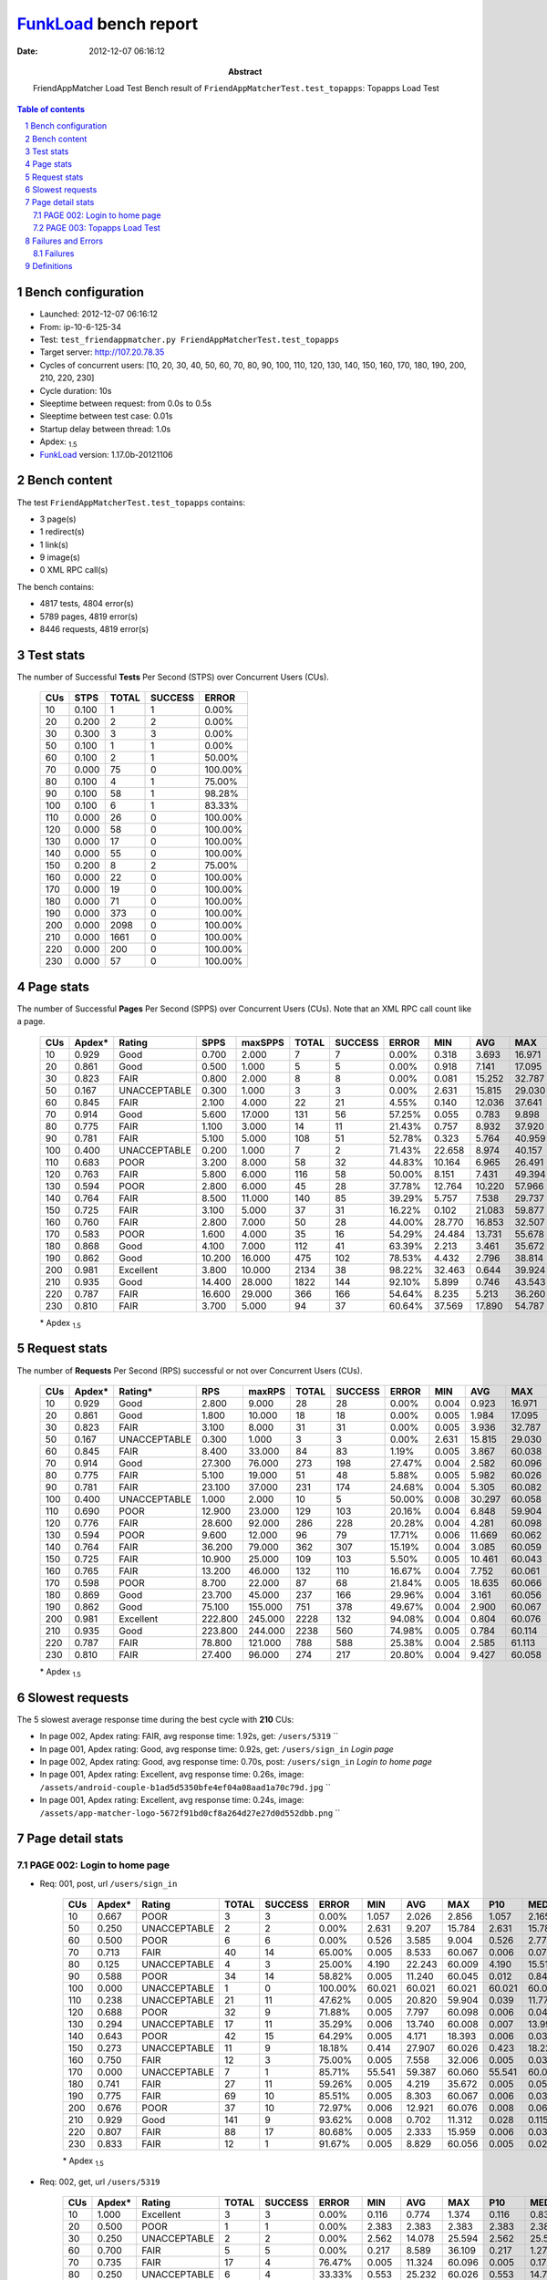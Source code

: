 ======================
FunkLoad_ bench report
======================


:date: 2012-12-07 06:16:12
:abstract: FriendAppMatcher Load Test
           Bench result of ``FriendAppMatcherTest.test_topapps``: 
           Topapps Load Test

.. _FunkLoad: http://funkload.nuxeo.org/
.. sectnum::    :depth: 2
.. contents:: Table of contents
.. |APDEXT| replace:: \ :sub:`1.5`

Bench configuration
-------------------

* Launched: 2012-12-07 06:16:12
* From: ip-10-6-125-34
* Test: ``test_friendappmatcher.py FriendAppMatcherTest.test_topapps``
* Target server: http://107.20.78.35
* Cycles of concurrent users: [10, 20, 30, 40, 50, 60, 70, 80, 90, 100, 110, 120, 130, 140, 150, 160, 170, 180, 190, 200, 210, 220, 230]
* Cycle duration: 10s
* Sleeptime between request: from 0.0s to 0.5s
* Sleeptime between test case: 0.01s
* Startup delay between thread: 1.0s
* Apdex: |APDEXT|
* FunkLoad_ version: 1.17.0b-20121106


Bench content
-------------

The test ``FriendAppMatcherTest.test_topapps`` contains: 

* 3 page(s)
* 1 redirect(s)
* 1 link(s)
* 9 image(s)
* 0 XML RPC call(s)

The bench contains:

* 4817 tests, 4804 error(s)
* 5789 pages, 4819 error(s)
* 8446 requests, 4819 error(s)


Test stats
----------

The number of Successful **Tests** Per Second (STPS) over Concurrent Users (CUs).

 .. image:: tests.png

 ================== ================== ================== ================== ==================
                CUs               STPS              TOTAL            SUCCESS              ERROR
 ================== ================== ================== ================== ==================
                 10              0.100                  1                  1             0.00%
                 20              0.200                  2                  2             0.00%
                 30              0.300                  3                  3             0.00%
                 50              0.100                  1                  1             0.00%
                 60              0.100                  2                  1            50.00%
                 70              0.000                 75                  0           100.00%
                 80              0.100                  4                  1            75.00%
                 90              0.100                 58                  1            98.28%
                100              0.100                  6                  1            83.33%
                110              0.000                 26                  0           100.00%
                120              0.000                 58                  0           100.00%
                130              0.000                 17                  0           100.00%
                140              0.000                 55                  0           100.00%
                150              0.200                  8                  2            75.00%
                160              0.000                 22                  0           100.00%
                170              0.000                 19                  0           100.00%
                180              0.000                 71                  0           100.00%
                190              0.000                373                  0           100.00%
                200              0.000               2098                  0           100.00%
                210              0.000               1661                  0           100.00%
                220              0.000                200                  0           100.00%
                230              0.000                 57                  0           100.00%
 ================== ================== ================== ================== ==================



Page stats
----------

The number of Successful **Pages** Per Second (SPPS) over Concurrent Users (CUs).
Note that an XML RPC call count like a page.

 .. image:: pages_spps.png
 .. image:: pages.png

 ================== ================== ================== ================== ================== ================== ================== ================== ================== ================== ================== ================== ================== ================== ==================
                CUs             Apdex*             Rating               SPPS            maxSPPS              TOTAL            SUCCESS              ERROR                MIN                AVG                MAX                P10                MED                P90                P95
 ================== ================== ================== ================== ================== ================== ================== ================== ================== ================== ================== ================== ================== ================== ==================
                 10              0.929               Good              0.700              2.000                  7                  7             0.00%              0.318              3.693             16.971              0.318              1.530             16.971             16.971
                 20              0.861               Good              0.500              1.000                  5                  5             0.00%              0.918              7.141             17.095              0.918              2.619             17.095             17.095
                 30              0.823               FAIR              0.800              2.000                  8                  8             0.00%              0.081             15.252             32.787              0.081             24.989             32.787             32.787
                 50              0.167       UNACCEPTABLE              0.300              1.000                  3                  3             0.00%              2.631             15.815             29.030              2.631             15.784             29.030             29.030
                 60              0.845               FAIR              2.100              4.000                 22                 21             4.55%              0.140             12.036             37.641              0.526              4.668             36.203             36.681
                 70              0.914               Good              5.600             17.000                131                 56            57.25%              0.055              0.783              9.898              0.125              0.668              6.192              7.446
                 80              0.775               FAIR              1.100              3.000                 14                 11            21.43%              0.757              8.932             37.920              4.190              9.265             15.510             37.920
                 90              0.781               FAIR              5.100              5.000                108                 51            52.78%              0.323              5.764             40.959              1.356             12.798             19.137             21.016
                100              0.400       UNACCEPTABLE              0.200              1.000                  7                  2            71.43%             22.658              8.974             40.157             22.658             40.157             40.157             40.157
                110              0.683               POOR              3.200              8.000                 58                 32            44.83%             10.164              6.965             26.491             10.857             11.838             14.279             19.489
                120              0.763               FAIR              5.800              6.000                116                 58            50.00%              8.151              7.431             49.394              8.699             12.459             23.166             34.666
                130              0.594               POOR              2.800              6.000                 45                 28            37.78%             12.764             10.220             57.966             13.485             14.699             17.316             23.155
                140              0.764               FAIR              8.500             11.000                140                 85            39.29%              5.757              7.538             29.737              7.814             11.397             17.846             18.393
                150              0.725               FAIR              3.100              5.000                 37                 31            16.22%              0.102             21.083             59.877              0.324             17.246             58.865             59.010
                160              0.760               FAIR              2.800              7.000                 50                 28            44.00%             28.770             16.853             32.507             29.040             29.775             31.616             32.006
                170              0.583               POOR              1.600              4.000                 35                 16            54.29%             24.484             13.731             55.678             25.784             26.468             55.541             55.678
                180              0.868               Good              4.100              7.000                112                 41            63.39%              2.213              3.461             35.672              2.748              4.655             34.713             34.929
                190              0.862               Good             10.200             16.000                475                102            78.53%              4.432              2.796             38.814              5.234             12.357             18.081             34.579
                200              0.981          Excellent              3.800             10.000               2134                 38            98.22%             32.463              0.644             39.924             32.706             36.641             38.820             38.970
                210              0.935               Good             14.400             28.000               1822                144            92.10%              5.899              0.746             43.543              6.688              8.768             12.478             13.655
                220              0.787               FAIR             16.600             29.000                366                166            54.64%              8.235              5.213             36.260              8.897             10.767             13.704             13.827
                230              0.810               FAIR              3.700              5.000                 94                 37            60.64%             37.569             17.890             54.787             38.766             45.234             52.208             54.570
 ================== ================== ================== ================== ================== ================== ================== ================== ================== ================== ================== ================== ================== ================== ==================

 \* Apdex |APDEXT|

Request stats
-------------

The number of **Requests** Per Second (RPS) successful or not over Concurrent Users (CUs).

 .. image:: requests_rps.png
 .. image:: requests.png

 ================== ================== ================== ================== ================== ================== ================== ================== ================== ================== ================== ================== ================== ================== ==================
                CUs             Apdex*            Rating*                RPS             maxRPS              TOTAL            SUCCESS              ERROR                MIN                AVG                MAX                P10                MED                P90                P95
 ================== ================== ================== ================== ================== ================== ================== ================== ================== ================== ================== ================== ================== ================== ==================
                 10              0.929               Good              2.800              9.000                 28                 28             0.00%              0.004              0.923             16.971              0.005              0.020              2.165              2.856
                 20              0.861               Good              1.800             10.000                 18                 18             0.00%              0.005              1.984             17.095              0.017              0.048             13.399             17.095
                 30              0.823               FAIR              3.100              8.000                 31                 31             0.00%              0.005              3.936             32.787              0.005              0.029             24.989             28.098
                 50              0.167       UNACCEPTABLE              0.300              1.000                  3                  3             0.00%              2.631             15.815             29.030              2.631             15.784             29.030             29.030
                 60              0.845               FAIR              8.400             33.000                 84                 83             1.19%              0.005              3.867             60.038              0.006              0.033              9.004             35.680
                 70              0.914               Good             27.300             76.000                273                198            27.47%              0.004              2.582             60.096              0.007              0.031              1.631              6.891
                 80              0.775               FAIR              5.100             19.000                 51                 48             5.88%              0.005              5.982             60.026              0.005              0.026             14.715             60.009
                 90              0.781               FAIR             23.100             37.000                231                174            24.68%              0.004              5.305             60.082              0.008              0.052             17.112             33.179
                100              0.400       UNACCEPTABLE              1.000              2.000                 10                  5            50.00%              0.008             30.297             60.058              0.008             40.157             60.058             60.058
                110              0.690               POOR             12.900             23.000                129                103            20.16%              0.004              6.848             59.904              0.008              0.044             14.002             59.840
                120              0.776               FAIR             28.600             92.000                286                228            20.28%              0.004              4.281             60.098              0.008              0.047             12.761             20.932
                130              0.594               POOR              9.600             12.000                 96                 79            17.71%              0.006             11.669             60.062              0.008              0.049             60.008             60.018
                140              0.764               FAIR             36.200             79.000                362                307            15.19%              0.004              3.085             60.059              0.008              0.037             11.875             17.074
                150              0.725               FAIR             10.900             25.000                109                103             5.50%              0.005             10.461             60.043              0.008              0.056             58.200             60.008
                160              0.765               FAIR             13.200             46.000                132                110            16.67%              0.004              7.752             60.061              0.008              0.036             29.848             31.416
                170              0.598               POOR              8.700             22.000                 87                 68            21.84%              0.005             18.635             60.066              0.009              0.074             60.027             60.039
                180              0.869               Good             23.700             45.000                237                166            29.96%              0.004              3.161             60.056              0.005              0.026              4.804             34.513
                190              0.862               Good             75.100            155.000                751                378            49.67%              0.004              2.900             60.067              0.005              0.031              9.496             15.127
                200              0.981          Excellent            222.800            245.000               2228                132            94.08%              0.004              0.804             60.076              0.009              0.047              0.127              0.159
                210              0.935               Good            223.800            244.000               2238                560            74.98%              0.005              0.784             60.114              0.032              0.125              0.298              7.746
                220              0.787               FAIR             78.800            121.000                788                588            25.38%              0.004              2.585             61.113              0.009              0.061             11.127             13.244
                230              0.810               FAIR             27.400             96.000                274                217            20.80%              0.004              9.427             60.058              0.006              0.030             46.572             60.008
 ================== ================== ================== ================== ================== ================== ================== ================== ================== ================== ================== ================== ================== ================== ==================

 \* Apdex |APDEXT|

Slowest requests
----------------

The 5 slowest average response time during the best cycle with **210** CUs:

* In page 002, Apdex rating: FAIR, avg response time: 1.92s, get: ``/users/5319``
  ``
* In page 001, Apdex rating: Good, avg response time: 0.92s, get: ``/users/sign_in``
  `Login page`
* In page 002, Apdex rating: Good, avg response time: 0.70s, post: ``/users/sign_in``
  `Login to home page`
* In page 001, Apdex rating: Excellent, avg response time: 0.26s, image: ``/assets/android-couple-b1ad5d5350bfe4ef04a08aad1a70c79d.jpg``
  ``
* In page 001, Apdex rating: Excellent, avg response time: 0.24s, image: ``/assets/app-matcher-logo-5672f91bd0cf8a264d27e27d0d552dbb.png``
  ``

Page detail stats
-----------------


PAGE 002: Login to home page
~~~~~~~~~~~~~~~~~~~~~~~~~~~~

* Req: 001, post, url ``/users/sign_in``

     .. image:: request_002.001.png

     ================== ================== ================== ================== ================== ================== ================== ================== ================== ================== ================== ================== ==================
                    CUs             Apdex*             Rating              TOTAL            SUCCESS              ERROR                MIN                AVG                MAX                P10                MED                P90                P95
     ================== ================== ================== ================== ================== ================== ================== ================== ================== ================== ================== ================== ==================
                     10              0.667               POOR                  3                  3             0.00%              1.057              2.026              2.856              1.057              2.165              2.856              2.856
                     50              0.250       UNACCEPTABLE                  2                  2             0.00%              2.631              9.207             15.784              2.631             15.784             15.784             15.784
                     60              0.500               POOR                  6                  6             0.00%              0.526              3.585              9.004              0.526              2.777              9.004              9.004
                     70              0.713               FAIR                 40                 14            65.00%              0.005              8.533             60.067              0.006              0.072             60.033             60.060
                     80              0.125       UNACCEPTABLE                  4                  3            25.00%              4.190             22.243             60.009              4.190             15.510             60.009             60.009
                     90              0.588               POOR                 34                 14            58.82%              0.005             11.240             60.045              0.012              0.842             60.008             60.010
                    100              0.000       UNACCEPTABLE                  1                  0           100.00%             60.021             60.021             60.021             60.021             60.021             60.021             60.021
                    110              0.238       UNACCEPTABLE                 21                 11            47.62%              0.005             20.820             59.904              0.039             11.776             59.860             59.890
                    120              0.688               POOR                 32                  9            71.88%              0.005              7.797             60.098              0.006              0.043             33.538             49.394
                    130              0.294       UNACCEPTABLE                 17                 11            35.29%              0.006             13.740             60.008              0.007             13.999             23.155             60.008
                    140              0.643               POOR                 42                 15            64.29%              0.005              4.171             18.393              0.006              0.037             11.985             17.226
                    150              0.273       UNACCEPTABLE                 11                  9            18.18%              0.414             27.907             60.026              0.423             18.225             60.010             60.026
                    160              0.750               FAIR                 12                  3            75.00%              0.005              7.558             32.006              0.005              0.033             29.737             32.006
                    170              0.000       UNACCEPTABLE                  7                  1            85.71%             55.541             59.387             60.060             55.541             60.023             60.060             60.060
                    180              0.741               FAIR                 27                 11            59.26%              0.005              4.219             35.672              0.005              0.050              7.115             34.940
                    190              0.775               FAIR                 69                 10            85.51%              0.005              8.303             60.067              0.006              0.031             60.010             60.031
                    200              0.676               POOR                 37                 10            72.97%              0.006             12.921             60.076              0.008              0.061             38.292             60.021
                    210              0.929               Good                141                  9            93.62%              0.008              0.702             11.312              0.028              0.115              0.256              6.152
                    220              0.807               FAIR                 88                 17            80.68%              0.005              2.333             15.959              0.006              0.037             12.031             13.452
                    230              0.833               FAIR                 12                  1            91.67%              0.005              8.829             60.056              0.005              0.028             45.616             60.056
     ================== ================== ================== ================== ================== ================== ================== ================== ================== ================== ================== ================== ==================

     \* Apdex |APDEXT|
* Req: 002, get, url ``/users/5319``

     .. image:: request_002.002.png

     ================== ================== ================== ================== ================== ================== ================== ================== ================== ================== ================== ================== ==================
                    CUs             Apdex*             Rating              TOTAL            SUCCESS              ERROR                MIN                AVG                MAX                P10                MED                P90                P95
     ================== ================== ================== ================== ================== ================== ================== ================== ================== ================== ================== ================== ==================
                     10              1.000          Excellent                  3                  3             0.00%              0.116              0.774              1.374              0.116              0.830              1.374              1.374
                     20              0.500               POOR                  1                  1             0.00%              2.383              2.383              2.383              2.383              2.383              2.383              2.383
                     30              0.250       UNACCEPTABLE                  2                  2             0.00%              2.562             14.078             25.594              2.562             25.594             25.594             25.594
                     60              0.700               FAIR                  5                  5             0.00%              0.217              8.589             36.109              0.217              1.275             36.109             36.109
                     70              0.735               FAIR                 17                  4            76.47%              0.005             11.324             60.096              0.005              0.172             60.015             60.096
                     80              0.250       UNACCEPTABLE                  6                  4            33.33%              0.553             25.232             60.026              0.553             14.715             60.026             60.026
                     90              0.600               POOR                 15                  5            66.67%              0.005             11.255             60.049              0.006              0.110             60.026             60.049
                    110              0.625               POOR                  8                  2            75.00%              0.005             12.560             59.851              0.005              0.056             59.851             59.851
                    120              0.333       UNACCEPTABLE                  6                  2            66.67%              0.005             27.708             60.072              0.005             23.351             60.072             60.072
                    130              1.000          Excellent                  1                  0           100.00%              0.027              0.027              0.027              0.027              0.027              0.027              0.027
                    140              0.333       UNACCEPTABLE                  6                  4            33.33%              0.024              8.755             17.879              0.024             11.070             17.879             17.879
                    150              0.000       UNACCEPTABLE                  5                  3            40.00%             14.151             49.804             60.043             14.151             57.878             60.043             60.043
                    160              0.500               POOR                  4                  1            75.00%              0.029             22.488             60.024              0.029             29.848             60.024             60.024
                    170              0.000       UNACCEPTABLE                  2                  1            50.00%             24.371             42.198             60.024             24.371             60.024             60.024             60.024
                    180              0.633               POOR                 15                  8            46.67%              0.004              6.469             34.639              0.004              3.420             34.409             34.639
                    190              0.500               POOR                 12                  4            66.67%              0.006             19.048             60.052              0.008             15.127             60.028             60.052
                    200              0.818               FAIR                 11                  2            81.82%              0.033              6.384             37.215              0.082              0.104             32.120             37.215
                    210              0.773               FAIR                 11                  2            81.82%              0.045              1.917             10.071              0.047              0.157              6.930             10.071
                    220              1.000          Excellent                 11                  0           100.00%              0.005              0.025              0.050              0.006              0.023              0.045              0.050
                    230              0.000       UNACCEPTABLE                 25                 18            28.00%             37.768             49.819             60.026             40.547             46.940             60.011             60.018
     ================== ================== ================== ================== ================== ================== ================== ================== ================== ================== ================== ================== ==================

     \* Apdex |APDEXT|
* Req: 003, image, url ``/assets/app-matcher-logo-2-a3d785096dacadc48fa1385b1085c257.png``

     .. image:: request_002.003.png

     ================== ================== ================== ================== ================== ================== ================== ================== ================== ================== ================== ================== ==================
                    CUs             Apdex*             Rating              TOTAL            SUCCESS              ERROR                MIN                AVG                MAX                P10                MED                P90                P95
     ================== ================== ================== ================== ================== ================== ================== ================== ================== ================== ================== ================== ==================
                     10              1.000          Excellent                  3                  3             0.00%              0.013              0.020              0.027              0.013              0.020              0.027              0.027
                     20              1.000          Excellent                  1                  1             0.00%              0.022              0.022              0.022              0.022              0.022              0.022              0.022
                     30              1.000          Excellent                  2                  2             0.00%              0.007              0.022              0.038              0.007              0.038              0.038              0.038
                     60              1.000          Excellent                  5                  5             0.00%              0.008              0.029              0.078              0.008              0.021              0.078              0.078
                     70              1.000          Excellent                  4                  4             0.00%              0.007              0.022              0.042              0.007              0.030              0.042              0.042
                     80              1.000          Excellent                  4                  4             0.00%              0.013              0.038              0.083              0.013              0.038              0.083              0.083
                     90              1.000          Excellent                  5                  5             0.00%              0.008              0.022              0.057              0.008              0.018              0.057              0.057
                    110              1.000          Excellent                  2                  2             0.00%              0.015              0.033              0.051              0.015              0.051              0.051              0.051
                    120              1.000          Excellent                  2                  2             0.00%              0.007              0.009              0.010              0.007              0.010              0.010              0.010
                    140              1.000          Excellent                  4                  4             0.00%              0.007              0.019              0.052              0.007              0.010              0.052              0.052
                    150              1.000          Excellent                  3                  3             0.00%              0.007              0.071              0.148              0.007              0.059              0.148              0.148
                    160              1.000          Excellent                  1                  1             0.00%              0.006              0.006              0.006              0.006              0.006              0.006              0.006
                    170              1.000          Excellent                  1                  1             0.00%              0.011              0.011              0.011              0.011              0.011              0.011              0.011
                    180              1.000          Excellent                  8                  8             0.00%              0.008              0.043              0.123              0.008              0.038              0.123              0.123
                    190              1.000          Excellent                  4                  4             0.00%              0.008              0.041              0.125              0.008              0.023              0.125              0.125
                    200              1.000          Excellent                  2                  2             0.00%              0.050              0.094              0.138              0.050              0.138              0.138              0.138
                    210              1.000          Excellent                  2                  2             0.00%              0.126              0.137              0.149              0.126              0.149              0.149              0.149
                    230              1.000          Excellent                 18                 18             0.00%              0.007              0.046              0.092              0.007              0.050              0.083              0.092
     ================== ================== ================== ================== ================== ================== ================== ================== ================== ================== ================== ================== ==================

     \* Apdex |APDEXT|
* Req: 004, image, url ``/assets/down-triangle-9343ca48ad1df3ed19ce0f1c7fe4606d.gif``

     .. image:: request_002.004.png

     ================== ================== ================== ================== ================== ================== ================== ================== ================== ================== ================== ================== ==================
                    CUs             Apdex*             Rating              TOTAL            SUCCESS              ERROR                MIN                AVG                MAX                P10                MED                P90                P95
     ================== ================== ================== ================== ================== ================== ================== ================== ================== ================== ================== ================== ==================
                     10              1.000          Excellent                  3                  3             0.00%              0.005              0.008              0.013              0.005              0.005              0.013              0.013
                     20              1.000          Excellent                  1                  1             0.00%              0.005              0.005              0.005              0.005              0.005              0.005              0.005
                     30              1.000          Excellent                  2                  2             0.00%              0.010              0.019              0.029              0.010              0.029              0.029              0.029
                     60              1.000          Excellent                  5                  5             0.00%              0.005              0.014              0.030              0.005              0.005              0.030              0.030
                     70              1.000          Excellent                  4                  4             0.00%              0.005              0.012              0.022              0.005              0.012              0.022              0.022
                     80              1.000          Excellent                  4                  4             0.00%              0.005              0.007              0.013              0.005              0.005              0.013              0.013
                     90              1.000          Excellent                  5                  5             0.00%              0.005              0.027              0.082              0.005              0.010              0.082              0.082
                    110              1.000          Excellent                  2                  2             0.00%              0.005              0.016              0.026              0.005              0.026              0.026              0.026
                    120              1.000          Excellent                  2                  2             0.00%              0.006              0.013              0.021              0.006              0.021              0.021              0.021
                    140              1.000          Excellent                  4                  4             0.00%              0.005              0.008              0.016              0.005              0.005              0.016              0.016
                    150              1.000          Excellent                  3                  3             0.00%              0.005              0.014              0.026              0.005              0.009              0.026              0.026
                    160              1.000          Excellent                  1                  1             0.00%              0.021              0.021              0.021              0.021              0.021              0.021              0.021
                    170              1.000          Excellent                  1                  1             0.00%              0.006              0.006              0.006              0.006              0.006              0.006              0.006
                    180              1.000          Excellent                  8                  8             0.00%              0.005              0.016              0.026              0.005              0.020              0.026              0.026
                    190              1.000          Excellent                  3                  3             0.00%              0.021              0.041              0.072              0.021              0.030              0.072              0.072
                    200              1.000          Excellent                  2                  2             0.00%              0.006              0.061              0.116              0.006              0.116              0.116              0.116
                    210              1.000          Excellent                  2                  2             0.00%              0.041              0.049              0.057              0.041              0.057              0.057              0.057
                    230              1.000          Excellent                 18                 18             0.00%              0.005              0.030              0.086              0.005              0.013              0.076              0.086
     ================== ================== ================== ================== ================== ================== ================== ================== ================== ================== ================== ================== ==================

     \* Apdex |APDEXT|
* Req: 005, image, url ``/assets/up-triangle-c2fcdfe9429820ada834009ab13c88ab.png``

     .. image:: request_002.005.png

     ================== ================== ================== ================== ================== ================== ================== ================== ================== ================== ================== ================== ==================
                    CUs             Apdex*             Rating              TOTAL            SUCCESS              ERROR                MIN                AVG                MAX                P10                MED                P90                P95
     ================== ================== ================== ================== ================== ================== ================== ================== ================== ================== ================== ================== ==================
                     10              1.000          Excellent                  3                  3             0.00%              0.006              0.018              0.039              0.006              0.008              0.039              0.039
                     20              1.000          Excellent                  1                  1             0.00%              0.037              0.037              0.037              0.037              0.037              0.037              0.037
                     30              1.000          Excellent                  2                  2             0.00%              0.005              0.005              0.005              0.005              0.005              0.005              0.005
                     60              1.000          Excellent                  5                  5             0.00%              0.005              0.037              0.126              0.005              0.005              0.126              0.126
                     70              1.000          Excellent                  4                  4             0.00%              0.004              0.030              0.062              0.004              0.047              0.062              0.062
                     80              1.000          Excellent                  4                  4             0.00%              0.005              0.020              0.030              0.005              0.024              0.030              0.030
                     90              1.000          Excellent                  5                  5             0.00%              0.005              0.014              0.048              0.005              0.006              0.048              0.048
                    110              1.000          Excellent                  2                  2             0.00%              0.017              0.032              0.046              0.017              0.046              0.046              0.046
                    120              1.000          Excellent                  2                  2             0.00%              0.011              0.021              0.031              0.011              0.031              0.031              0.031
                    140              1.000          Excellent                  4                  4             0.00%              0.005              0.024              0.050              0.005              0.037              0.050              0.050
                    150              1.000          Excellent                  3                  3             0.00%              0.005              0.027              0.064              0.005              0.011              0.064              0.064
                    160              1.000          Excellent                  1                  1             0.00%              0.025              0.025              0.025              0.025              0.025              0.025              0.025
                    170              1.000          Excellent                  1                  1             0.00%              0.024              0.024              0.024              0.024              0.024              0.024              0.024
                    180              1.000          Excellent                  8                  8             0.00%              0.005              0.023              0.094              0.005              0.012              0.094              0.094
                    190              1.000          Excellent                  2                  2             0.00%              0.033              0.035              0.037              0.033              0.037              0.037              0.037
                    200              1.000          Excellent                  2                  2             0.00%              0.031              0.044              0.056              0.031              0.056              0.056              0.056
                    210              1.000          Excellent                  2                  2             0.00%              0.037              0.068              0.100              0.037              0.100              0.100              0.100
                    230              1.000          Excellent                 18                 18             0.00%              0.004              0.024              0.085              0.005              0.023              0.053              0.085
     ================== ================== ================== ================== ================== ================== ================== ================== ================== ================== ================== ================== ==================

     \* Apdex |APDEXT|
* Req: 006, image, url ``/assets/positive-android-15f332311a00cc01ff9e87ff5a8b171c.png``

     .. image:: request_002.006.png

     ================== ================== ================== ================== ================== ================== ================== ================== ================== ================== ================== ================== ==================
                    CUs             Apdex*             Rating              TOTAL            SUCCESS              ERROR                MIN                AVG                MAX                P10                MED                P90                P95
     ================== ================== ================== ================== ================== ================== ================== ================== ================== ================== ================== ================== ==================
                     10              1.000          Excellent                  3                  3             0.00%              0.009              0.041              0.058              0.009              0.056              0.058              0.058
                     20              1.000          Excellent                  1                  1             0.00%              0.038              0.038              0.038              0.038              0.038              0.038              0.038
                     30              1.000          Excellent                  2                  2             0.00%              0.007              0.007              0.008              0.007              0.008              0.008              0.008
                     60              1.000          Excellent                  5                  5             0.00%              0.009              0.022              0.049              0.009              0.019              0.049              0.049
                     70              1.000          Excellent                  4                  4             0.00%              0.014              0.059              0.122              0.014              0.066              0.122              0.122
                     80              1.000          Excellent                  4                  4             0.00%              0.008              0.040              0.070              0.008              0.057              0.070              0.070
                     90              1.000          Excellent                  5                  5             0.00%              0.007              0.019              0.039              0.007              0.012              0.039              0.039
                    110              1.000          Excellent                  2                  2             0.00%              0.007              0.014              0.022              0.007              0.022              0.022              0.022
                    120              1.000          Excellent                  2                  2             0.00%              0.011              0.038              0.066              0.011              0.066              0.066              0.066
                    140              1.000          Excellent                  4                  4             0.00%              0.008              0.026              0.039              0.008              0.034              0.039              0.039
                    150              1.000          Excellent                  3                  3             0.00%              0.009              0.050              0.108              0.009              0.034              0.108              0.108
                    160              1.000          Excellent                  1                  1             0.00%              0.009              0.009              0.009              0.009              0.009              0.009              0.009
                    170              1.000          Excellent                  1                  1             0.00%              0.010              0.010              0.010              0.010              0.010              0.010              0.010
                    180              1.000          Excellent                  8                  8             0.00%              0.008              0.044              0.101              0.008              0.047              0.101              0.101
                    190              1.000          Excellent                  2                  2             0.00%              0.012              0.035              0.058              0.012              0.058              0.058              0.058
                    200              1.000          Excellent                  2                  2             0.00%              0.091              0.095              0.099              0.091              0.099              0.099              0.099
                    210              1.000          Excellent                  2                  2             0.00%              0.060              0.179              0.298              0.060              0.298              0.298              0.298
                    230              1.000          Excellent                 18                 18             0.00%              0.007              0.024              0.067              0.007              0.020              0.066              0.067
     ================== ================== ================== ================== ================== ================== ================== ================== ================== ================== ================== ================== ==================

     \* Apdex |APDEXT|
* Req: 007, image, url ``/assets/left-caret-icon-31c0804a6dfa390a41edb4a3f5643568.png``

     .. image:: request_002.007.png

     ================== ================== ================== ================== ================== ================== ================== ================== ================== ================== ================== ================== ==================
                    CUs             Apdex*             Rating              TOTAL            SUCCESS              ERROR                MIN                AVG                MAX                P10                MED                P90                P95
     ================== ================== ================== ================== ================== ================== ================== ================== ================== ================== ================== ================== ==================
                     10              1.000          Excellent                  3                  3             0.00%              0.005              0.008              0.014              0.005              0.005              0.014              0.014
                     20              1.000          Excellent                  1                  1             0.00%              0.081              0.081              0.081              0.081              0.081              0.081              0.081
                     30              1.000          Excellent                  2                  2             0.00%              0.005              0.033              0.062              0.005              0.062              0.062              0.062
                     60              1.000          Excellent                  5                  5             0.00%              0.005              0.007              0.013              0.005              0.006              0.013              0.013
                     70              1.000          Excellent                  4                  4             0.00%              0.007              0.027              0.062              0.007              0.021              0.062              0.062
                     80              1.000          Excellent                  4                  4             0.00%              0.005              0.012              0.028              0.005              0.008              0.028              0.028
                     90              1.000          Excellent                  4                  4             0.00%              0.005              0.023              0.048              0.005              0.025              0.048              0.048
                    110              1.000          Excellent                  2                  2             0.00%              0.005              0.030              0.056              0.005              0.056              0.056              0.056
                    120              1.000          Excellent                  2                  2             0.00%              0.007              0.019              0.031              0.007              0.031              0.031              0.031
                    140              1.000          Excellent                  4                  4             0.00%              0.005              0.036              0.106              0.005              0.019              0.106              0.106
                    150              1.000          Excellent                  3                  3             0.00%              0.005              0.005              0.006              0.005              0.005              0.006              0.006
                    160              1.000          Excellent                  1                  1             0.00%              0.020              0.020              0.020              0.020              0.020              0.020              0.020
                    170              1.000          Excellent                  1                  1             0.00%              0.005              0.005              0.005              0.005              0.005              0.005              0.005
                    180              1.000          Excellent                  8                  8             0.00%              0.005              0.013              0.034              0.005              0.008              0.034              0.034
                    190              1.000          Excellent                  2                  2             0.00%              0.081              0.092              0.103              0.081              0.103              0.103              0.103
                    200              1.000          Excellent                  2                  2             0.00%              0.024              0.070              0.116              0.024              0.116              0.116              0.116
                    210              1.000          Excellent                  2                  2             0.00%              0.141              0.151              0.162              0.141              0.162              0.162              0.162
                    230              1.000          Excellent                 18                 18             0.00%              0.005              0.025              0.096              0.007              0.020              0.054              0.096
     ================== ================== ================== ================== ================== ================== ================== ================== ================== ================== ================== ================== ==================

     \* Apdex |APDEXT|
* Req: 008, image, url ``/assets/right-caret-icon-d5bee81db4814003ea16d0f3da1f2772.png``

     .. image:: request_002.008.png

     ================== ================== ================== ================== ================== ================== ================== ================== ================== ================== ================== ================== ==================
                    CUs             Apdex*             Rating              TOTAL            SUCCESS              ERROR                MIN                AVG                MAX                P10                MED                P90                P95
     ================== ================== ================== ================== ================== ================== ================== ================== ================== ================== ================== ================== ==================
                     10              1.000          Excellent                  3                  3             0.00%              0.004              0.005              0.005              0.004              0.005              0.005              0.005
                     20              1.000          Excellent                  1                  1             0.00%              0.023              0.023              0.023              0.023              0.023              0.023              0.023
                     30              1.000          Excellent                  2                  2             0.00%              0.005              0.014              0.024              0.005              0.024              0.024              0.024
                     60              1.000          Excellent                  5                  5             0.00%              0.009              0.022              0.039              0.009              0.016              0.039              0.039
                     70              1.000          Excellent                  4                  4             0.00%              0.004              0.010              0.020              0.004              0.008              0.020              0.020
                     80              1.000          Excellent                  4                  4             0.00%              0.005              0.012              0.019              0.005              0.018              0.019              0.019
                     90              1.000          Excellent                  3                  3             0.00%              0.020              0.053              0.073              0.020              0.066              0.073              0.073
                    110              1.000          Excellent                  1                  1             0.00%              0.031              0.031              0.031              0.031              0.031              0.031              0.031
                    120              1.000          Excellent                  2                  2             0.00%              0.023              0.041              0.059              0.023              0.059              0.059              0.059
                    140              1.000          Excellent                  4                  4             0.00%              0.005              0.012              0.025              0.005              0.015              0.025              0.025
                    150              1.000          Excellent                  3                  3             0.00%              0.028              0.044              0.075              0.028              0.031              0.075              0.075
                    160              1.000          Excellent                  1                  1             0.00%              0.010              0.010              0.010              0.010              0.010              0.010              0.010
                    170              1.000          Excellent                  1                  1             0.00%              0.005              0.005              0.005              0.005              0.005              0.005              0.005
                    180              1.000          Excellent                  8                  8             0.00%              0.005              0.028              0.063              0.005              0.023              0.063              0.063
                    190              1.000          Excellent                  2                  2             0.00%              0.010              0.017              0.024              0.010              0.024              0.024              0.024
                    200              1.000          Excellent                  2                  2             0.00%              0.029              0.095              0.161              0.029              0.161              0.161              0.161
                    210              1.000          Excellent                  2                  2             0.00%              0.047              0.121              0.195              0.047              0.195              0.195              0.195
                    230              1.000          Excellent                 18                 18             0.00%              0.004              0.039              0.103              0.005              0.031              0.103              0.103
     ================== ================== ================== ================== ================== ================== ================== ================== ================== ================== ================== ================== ==================

     \* Apdex |APDEXT|
* Req: 009, image, url ``/assets/widget-icon-c11a857b82da2fec89bde34ff605b930.gif``

     .. image:: request_002.009.png

     ================== ================== ================== ================== ================== ================== ================== ================== ================== ================== ================== ================== ==================
                    CUs             Apdex*             Rating              TOTAL            SUCCESS              ERROR                MIN                AVG                MAX                P10                MED                P90                P95
     ================== ================== ================== ================== ================== ================== ================== ================== ================== ================== ================== ================== ==================
                     10              1.000          Excellent                  3                  3             0.00%              0.007              0.063              0.109              0.007              0.072              0.109              0.109
                     20              1.000          Excellent                  1                  1             0.00%              0.029              0.029              0.029              0.029              0.029              0.029              0.029
                     30              1.000          Excellent                  2                  2             0.00%              0.027              0.032              0.037              0.027              0.037              0.037              0.037
                     60              1.000          Excellent                  5                  5             0.00%              0.012              0.029              0.050              0.012              0.020              0.050              0.050
                     70              1.000          Excellent                  4                  4             0.00%              0.005              0.014              0.027              0.005              0.016              0.027              0.027
                     80              1.000          Excellent                  4                  4             0.00%              0.005              0.015              0.026              0.005              0.025              0.026              0.026
                     90              1.000          Excellent                  3                  3             0.00%              0.005              0.015              0.033              0.005              0.007              0.033              0.033
                    110              1.000          Excellent                  1                  1             0.00%              0.048              0.048              0.048              0.048              0.048              0.048              0.048
                    120              1.000          Excellent                  2                  2             0.00%              0.005              0.006              0.008              0.005              0.008              0.008              0.008
                    140              1.000          Excellent                  4                  4             0.00%              0.005              0.007              0.009              0.005              0.009              0.009              0.009
                    150              1.000          Excellent                  3                  3             0.00%              0.005              0.022              0.057              0.005              0.005              0.057              0.057
                    160              1.000          Excellent                  1                  1             0.00%              0.007              0.007              0.007              0.007              0.007              0.007              0.007
                    170              1.000          Excellent                  1                  1             0.00%              0.052              0.052              0.052              0.052              0.052              0.052              0.052
                    180              1.000          Excellent                  8                  8             0.00%              0.005              0.027              0.060              0.005              0.030              0.060              0.060
                    190              1.000          Excellent                  2                  2             0.00%              0.008              0.032              0.055              0.008              0.055              0.055              0.055
                    200              1.000          Excellent                  2                  2             0.00%              0.005              0.054              0.102              0.005              0.102              0.102              0.102
                    210              1.000          Excellent                  2                  2             0.00%              0.102              0.120              0.138              0.102              0.138              0.138              0.138
                    230              1.000          Excellent                 18                 18             0.00%              0.005              0.017              0.079              0.005              0.010              0.038              0.079
     ================== ================== ================== ================== ================== ================== ================== ================== ================== ================== ================== ================== ==================

     \* Apdex |APDEXT|

PAGE 003: Topapps Load Test
~~~~~~~~~~~~~~~~~~~~~~~~~~~

* Req: 001, get, url ``/topapps``

     .. image:: request_003.001.png

     ================== ================== ================== ================== ================== ================== ================== ================== ================== ================== ================== ================== ==================
                    CUs             Apdex*             Rating              TOTAL            SUCCESS              ERROR                MIN                AVG                MAX                P10                MED                P90                P95
     ================== ================== ================== ================== ================== ================== ================== ================== ================== ================== ================== ================== ==================
                     10              0.000       UNACCEPTABLE                  1                  1             0.00%             16.971             16.971             16.971             16.971             16.971             16.971             16.971
                     20              0.000       UNACCEPTABLE                  2                  2             0.00%             13.399             15.247             17.095             13.399             17.095             17.095             17.095
                     30              0.000       UNACCEPTABLE                  3                  3             0.00%             24.989             28.625             32.787             24.989             28.098             32.787             32.787
                     50              0.000       UNACCEPTABLE                  1                  1             0.00%             29.030             29.030             29.030             29.030             29.030             29.030             29.030
                     60              0.000       UNACCEPTABLE                  2                  1            50.00%             34.166             47.102             60.038             34.166             60.038             60.038             60.038
                     70              1.000          Excellent                  2                  0           100.00%              0.005              0.018              0.031              0.005              0.031              0.031              0.031
                     80              0.000       UNACCEPTABLE                  1                  1             0.00%             37.920             37.920             37.920             37.920             37.920             37.920             37.920
                     90              0.000       UNACCEPTABLE                  1                  1             0.00%             33.179             33.179             33.179             33.179             33.179             33.179             33.179
                    100              0.000       UNACCEPTABLE                  1                  1             0.00%             40.157             40.157             40.157             40.157             40.157             40.157             40.157
                    120              1.000          Excellent                  1                  0           100.00%              0.022              0.022              0.022              0.022              0.022              0.022              0.022
                    130              0.000       UNACCEPTABLE                  1                  0           100.00%             60.020             60.020             60.020             60.020             60.020             60.020             60.020
                    140              0.667               POOR                  3                  1            66.67%              0.009              9.931             29.737              0.009              0.048             29.737             29.737
                    150              0.000       UNACCEPTABLE                  2                  2             0.00%             31.848             35.981             40.113             31.848             40.113             40.113             40.113
                    160              0.500               POOR                  2                  0           100.00%              0.040             30.026             60.011              0.040             60.011             60.011             60.011
                    170              0.000       UNACCEPTABLE                  2                  0           100.00%             60.027             60.029             60.031             60.027             60.031             60.031             60.031
                    180              0.667               POOR                  3                  0           100.00%              0.005             20.011             60.022              0.005              0.005             60.022             60.022
                    190              0.667               POOR                  3                  0           100.00%              0.005             20.007             60.008              0.005              0.010             60.008             60.008
                    200              0.333       UNACCEPTABLE                  3                  0           100.00%              0.031             40.036             60.068              0.031             60.009             60.068             60.068
                    210              1.000          Excellent                  2                  0           100.00%              0.053              0.090              0.127              0.053              0.127              0.127              0.127
                    230              1.000          Excellent                  8                  0           100.00%              0.005              0.019              0.057              0.005              0.017              0.057              0.057
     ================== ================== ================== ================== ================== ================== ================== ================== ================== ================== ================== ================== ==================

     \* Apdex |APDEXT|

Failures and Errors
-------------------


Failures
~~~~~~~~

* 4692 time(s), code: 502::

    No traceback.

* 127 time(s), code: 504::

    No traceback.


Definitions
-----------

* CUs: Concurrent users or number of concurrent threads executing tests.
* Request: a single GET/POST/redirect/xmlrpc request.
* Page: a request with redirects and resource links (image, css, js) for an html page.
* STPS: Successful tests per second.
* SPPS: Successful pages per second.
* RPS: Requests per second, successful or not.
* maxSPPS: Maximum SPPS during the cycle.
* maxRPS: Maximum RPS during the cycle.
* MIN: Minimum response time for a page or request.
* AVG: Average response time for a page or request.
* MAX: Maximmum response time for a page or request.
* P10: 10th percentile, response time where 10 percent of pages or requests are delivered.
* MED: Median or 50th percentile, response time where half of pages or requests are delivered.
* P90: 90th percentile, response time where 90 percent of pages or requests are delivered.
* P95: 95th percentile, response time where 95 percent of pages or requests are delivered.
* Apdex T: Application Performance Index, 
  this is a numerical measure of user satisfaction, it is based
  on three zones of application responsiveness:

  - Satisfied: The user is fully productive. This represents the
    time value (T seconds) below which users are not impeded by
    application response time.

  - Tolerating: The user notices performance lagging within
    responses greater than T, but continues the process.

  - Frustrated: Performance with a response time greater than 4*T
    seconds is unacceptable, and users may abandon the process.

    By default T is set to 1.5s this means that response time between 0
    and 1.5s the user is fully productive, between 1.5 and 6s the
    responsivness is tolerating and above 6s the user is frustrated.

    The Apdex score converts many measurements into one number on a
    uniform scale of 0-to-1 (0 = no users satisfied, 1 = all users
    satisfied).

    Visit http://www.apdex.org/ for more information.
* Rating: To ease interpretation the Apdex
  score is also represented as a rating:

  - U for UNACCEPTABLE represented in gray for a score between 0 and 0.5 

  - P for POOR represented in red for a score between 0.5 and 0.7

  - F for FAIR represented in yellow for a score between 0.7 and 0.85

  - G for Good represented in green for a score between 0.85 and 0.94

  - E for Excellent represented in blue for a score between 0.94 and 1.

Report generated with FunkLoad_ 1.16.1, more information available on the `FunkLoad site <http://funkload.nuxeo.org/#benching>`_.